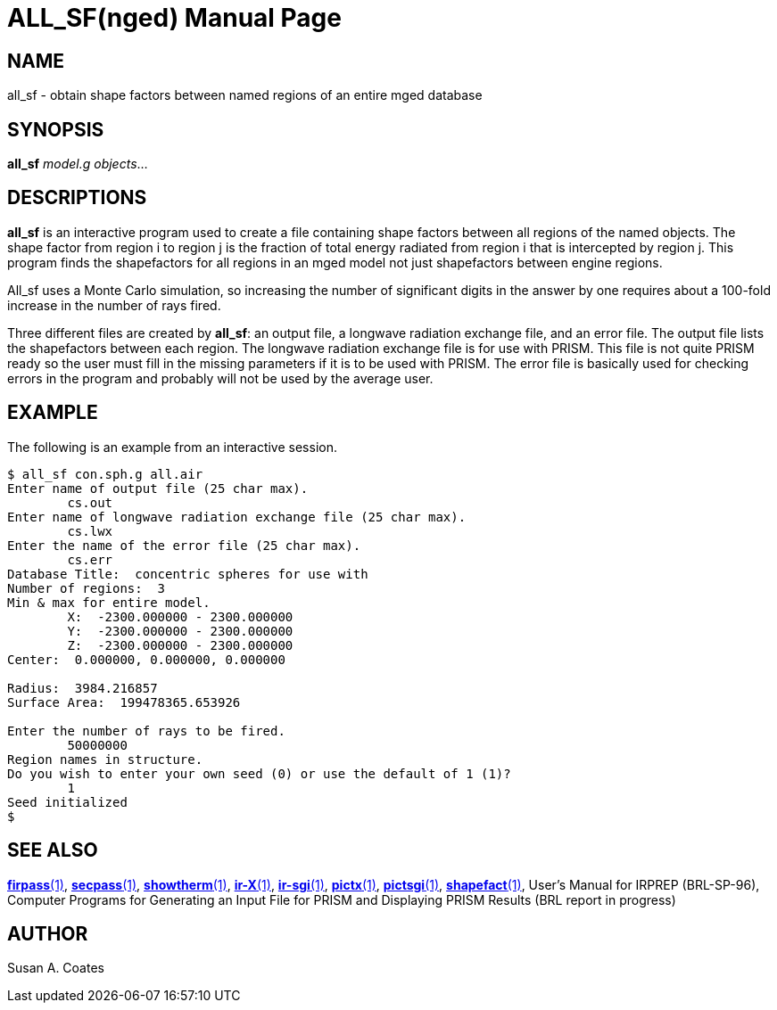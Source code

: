 = ALL_SF(nged)
ifndef::site-gen-antora[:doctype: manpage]
:man manual: BRL-CAD User Commands
:man source: BRL-CAD
:page-role: manpage

== NAME

all_sf - obtain shape factors between named regions of an entire mged
database

== SYNOPSIS

*all_sf* _model.g_ __objects__...

== DESCRIPTIONS

[cmd]*all_sf* is an interactive program used to create a file
containing shape factors between all regions of the named objects. The
shape factor from region i to region j is the fraction of total energy
radiated from region i that is intercepted by region j.  This program
finds the shapefactors for all regions in an mged model not just
shapefactors between engine regions.

All_sf uses a Monte Carlo simulation, so increasing the number of
significant digits in the answer by one requires about a 100-fold
increase in the number of rays fired.

Three different files are created by [cmd]*all_sf*: an output file, a
longwave radiation exchange file, and an error file.  The output file
lists the shapefactors between each region.  The longwave radiation
exchange file is for use with PRISM.  This file is not quite PRISM
ready so the user must fill in the missing parameters if it is to be
used with PRISM.  The error file is basically used for checking errors
in the program and probably will not be used by the average user.

== EXAMPLE

The following is an example from an interactive session. 

....
$ all_sf con.sph.g all.air
Enter name of output file (25 char max).
	cs.out
Enter name of longwave radiation exchange file (25 char max).
	cs.lwx
Enter the name of the error file (25 char max).
	cs.err
Database Title:  concentric spheres for use with
Number of regions:  3
Min & max for entire model.
	X:  -2300.000000 - 2300.000000
	Y:  -2300.000000 - 2300.000000
	Z:  -2300.000000 - 2300.000000
Center:  0.000000, 0.000000, 0.000000

Radius:  3984.216857
Surface Area:  199478365.653926

Enter the number of rays to be fired.
	50000000
Region names in structure.
Do you wish to enter your own seed (0) or use the default of 1 (1)?
	1
Seed initialized
$
....

== SEE ALSO

xref:man:1/firpass.adoc[*firpass*(1)],
xref:man:1/secpass.adoc[*secpass*(1)],
xref:man:1/showtherm.adoc[*showtherm*(1)],
xref:man:1/ir-X.adoc[*ir-X*(1)], xref:man:1/ir-sgi.adoc[*ir-sgi*(1)],
xref:man:1/pictx.adoc[*pictx*(1)],
xref:man:1/pictsgi.adoc[*pictsgi*(1)],
xref:man:1/shapefact.adoc[*shapefact*(1)], User's Manual for IRPREP
(BRL-SP-96), Computer Programs for Generating an Input File for PRISM
and Displaying PRISM Results (BRL report in progress)

== AUTHOR

Susan A. Coates
